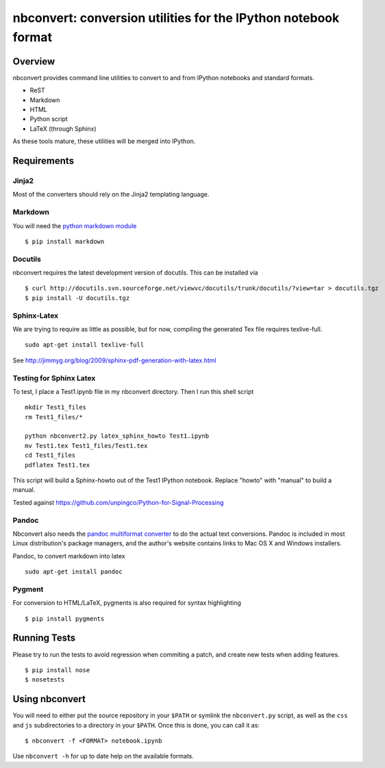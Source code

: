 ================================================================
 nbconvert: conversion utilities for the IPython notebook format
================================================================

Overview
========

nbconvert provides command line utilities to convert to and from IPython
notebooks and standard formats.

-   ReST
-   Markdown
-   HTML
-   Python script
-   LaTeX (through Sphinx)

As these tools mature, these utilities will be merged into IPython.

Requirements
============

Jinja2
~~~~~~

Most of the converters should rely on the Jinja2 templating language.


Markdown
~~~~~~~~
You will need the `python markdown module
<http://pypi.python.org/pypi/Markdown>`_ ::


    $ pip install markdown

Docutils
~~~~~~~~

nbconvert requires the latest development version of docutils. This can be installed
via ::

    $ curl http://docutils.svn.sourceforge.net/viewvc/docutils/trunk/docutils/?view=tar > docutils.tgz
    $ pip install -U docutils.tgz

Sphinx-Latex
~~~~~~~~~~~~

We are trying to require as little as possible, but for now, compiling the generated Tex file requires texlive-full.
::

  sudo apt-get install texlive-full


See http://jimmyg.org/blog/2009/sphinx-pdf-generation-with-latex.html


Testing for Sphinx Latex
~~~~~~~~~~~~~~~~~~~~~~~~

To test, I place a Test1.ipynb file in my nbconvert directory.
Then I run this shell script

::

  mkdir Test1_files
  rm Test1_files/*

  python nbconvert2.py latex_sphinx_howto Test1.ipynb
  mv Test1.tex Test1_files/Test1.tex
  cd Test1_files
  pdflatex Test1.tex

This script will build a Sphinx-howto out of the Test1 IPython notebook.
Replace "howto" with "manual" to build a manual.

Tested against
https://github.com/unpingco/Python-for-Signal-Processing

Pandoc
~~~~~~

Nbconvert also needs the `pandoc multiformat converter
<http://johnmacfarlane.net/pandoc>`_ to do the actual text conversions.  Pandoc
is included in most Linux distribution's package managers, and the author's
website contains links to Mac OS X and Windows installers.

Pandoc, to convert markdown into latex
::

  sudo apt-get install pandoc

Pygment
~~~~~~~
For conversion to HTML/LaTeX, pygments is also required for syntax highlighting
::

    $ pip install pygments



Running Tests
=============

Please try to run the tests to avoid regression when commiting a patch, and create new tests when adding features.
::

    $ pip install nose
    $ nosetests


Using nbconvert
===============

You will need to either put the source repository in your ``$PATH`` or symlink
the ``nbconvert.py`` script, as well as the ``css`` and ``js`` subdirectories
to a directory in your ``$PATH``.  Once this is done, you can call it as::

    $ nbconvert -f <FORMAT> notebook.ipynb

Use ``nbconvert -h`` for up to date help on the available formats.


